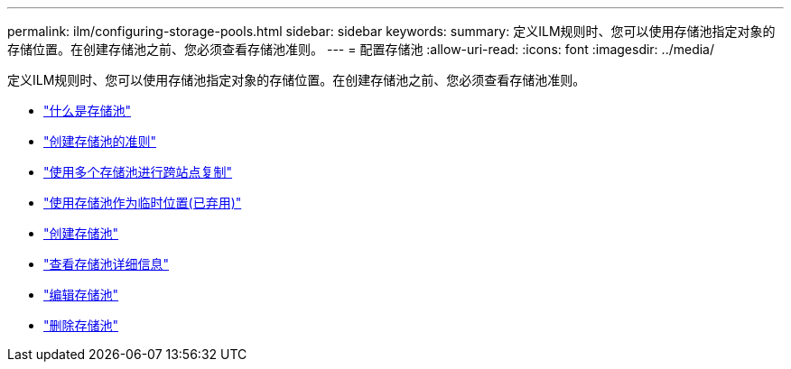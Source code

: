 ---
permalink: ilm/configuring-storage-pools.html 
sidebar: sidebar 
keywords:  
summary: 定义ILM规则时、您可以使用存储池指定对象的存储位置。在创建存储池之前、您必须查看存储池准则。 
---
= 配置存储池
:allow-uri-read: 
:icons: font
:imagesdir: ../media/


[role="lead"]
定义ILM规则时、您可以使用存储池指定对象的存储位置。在创建存储池之前、您必须查看存储池准则。

* link:what-storage-pool-is.html["什么是存储池"]
* link:guidelines-for-creating-storage-pools.html["创建存储池的准则"]
* link:using-multiple-storage-pools-for-cross-site-replication.html["使用多个存储池进行跨站点复制"]
* link:using-storage-pool-as-temporary-location-deprecated.html["使用存储池作为临时位置(已弃用)"]
* link:creating-storage-pool.html["创建存储池"]
* link:viewing-storage-pool-details.html["查看存储池详细信息"]
* link:editing-storage-pool.html["编辑存储池"]
* link:removing-storage-pool.html["删除存储池"]

